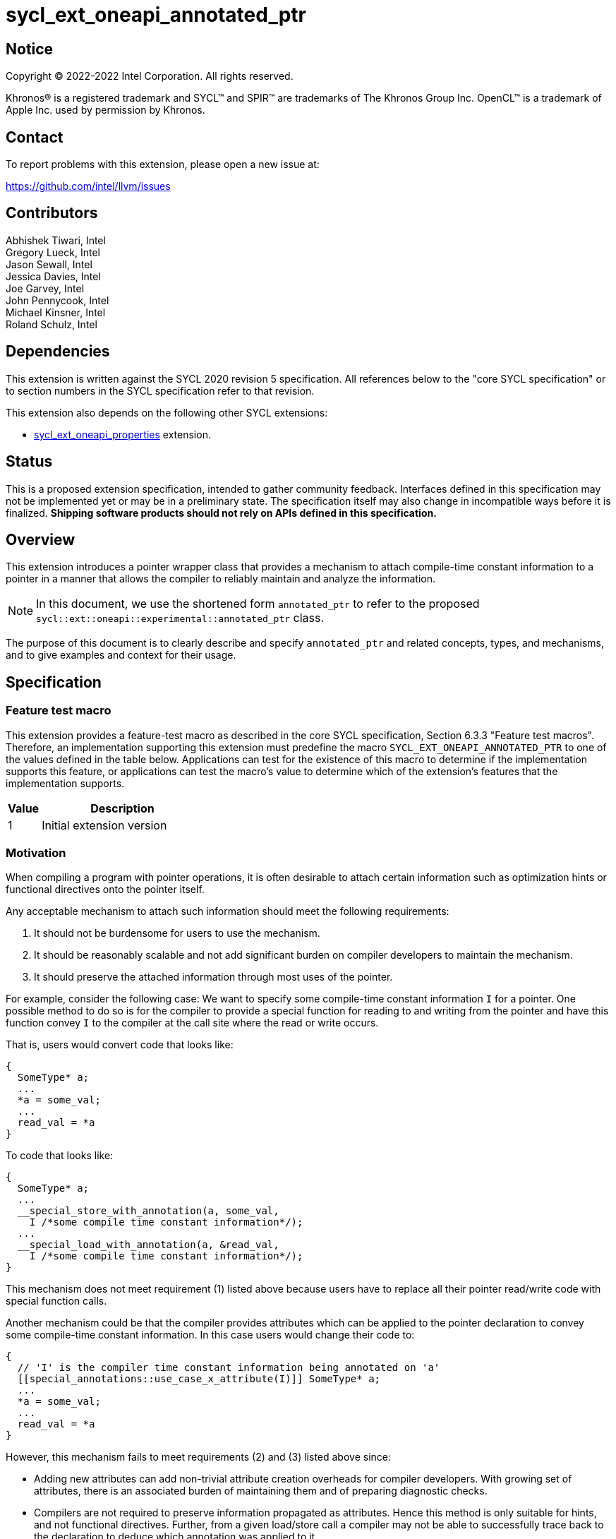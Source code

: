 = sycl_ext_oneapi_annotated_ptr

:source-highlighter: coderay
:coderay-linenums-mode: table

// This section needs to be after the document title.
:doctype: book
:toc2:
:toc: left
:encoding: utf-8
:lang: en

:blank: pass:[ +]

// Set the default source code type in this document to C++,
// for syntax highlighting purposes.  This is needed because
// docbook uses c++ and html5 uses cpp.
:language: {basebackend@docbook:c++:cpp}

// This is necessary for asciidoc, but not for asciidoctor
:cpp: C++
:dpcpp: DPC++

== Notice

[%hardbreaks]
Copyright (C) 2022-2022 Intel Corporation.  All rights reserved.

Khronos(R) is a registered trademark and SYCL(TM) and SPIR(TM) are trademarks
of The Khronos Group Inc.  OpenCL(TM) is a trademark of Apple Inc. used by
permission by Khronos.


== Contact

To report problems with this extension, please open a new issue at:

https://github.com/intel/llvm/issues

== Contributors

Abhishek Tiwari, Intel +
Gregory Lueck, Intel +
Jason Sewall, Intel +
Jessica Davies, Intel +
Joe Garvey, Intel +
John Pennycook, Intel +
Michael Kinsner, Intel +
Roland Schulz, Intel

== Dependencies

This extension is written against the SYCL 2020 revision 5 specification.  All
references below to the "core SYCL specification" or to section numbers in the
SYCL specification refer to that revision.

This extension also depends on the following other SYCL extensions:

* link:../experimental/sycl_ext_oneapi_properties.asciidoc[sycl_ext_oneapi_properties]
extension.

== Status

This is a proposed extension specification, intended to gather community
feedback.  Interfaces defined in this specification may not be implemented yet
or may be in a preliminary state.  The specification itself may also change in
incompatible ways before it is finalized.  *Shipping software products should
not rely on APIs defined in this specification.*

== Overview

This extension introduces a pointer wrapper class that provides a mechanism to
attach compile-time constant information to a pointer in a manner that allows
the compiler to reliably maintain and analyze the information.

[NOTE]
====
In this document, we use the shortened form `annotated_ptr` to refer to the
proposed `sycl::ext::oneapi::experimental::annotated_ptr` class.
====

The purpose of this document is to clearly describe and specify `annotated_ptr`
and related concepts, types, and mechanisms, and to give examples and context
for their usage.

== Specification

=== Feature test macro

This extension provides a feature-test macro as described in the core SYCL
specification, Section 6.3.3 "Feature test macros". Therefore, an
implementation supporting this extension must predefine the macro
`SYCL_EXT_ONEAPI_ANNOTATED_PTR` to one of the values defined in the table below.
Applications can test for the existence of this macro to determine if the
implementation supports this feature, or applications can test the macro's
value to determine which of the extension's features
that the implementation supports.

[%header,cols="1,5"]
|===
|Value |Description
|1     |Initial extension version
|===

=== Motivation

When compiling a program with pointer operations, it is often desirable to
attach certain information such as optimization hints or functional directives
onto the pointer itself.

Any acceptable mechanism to attach such information should meet the following
requirements:

  1. It should not be burdensome for users to use the mechanism.
  2. It should be reasonably scalable and not add significant burden on compiler
  developers to maintain the mechanism.
  3. It should preserve the attached information through most uses of the
  pointer.

For example, consider the following case: We want to specify some compile-time
constant information `I` for a pointer. One possible method to do so is for the
compiler to provide a special function for reading to and writing from the
pointer and have this function convey `I` to the compiler at the call site where
the read or write occurs.

That is, users would convert code that looks like:
```c++
{
  SomeType* a;
  ...
  *a = some_val;
  ...
  read_val = *a
}
```

To code that looks like:
```c++
{
  SomeType* a;
  ...
  __special_store_with_annotation(a, some_val,
    I /*some compile time constant information*/);
  ...
  __special_load_with_annotation(a, &read_val,
    I /*some compile time constant information*/);
}
```

This mechanism does not meet requirement (1) listed above because users have to
replace all their pointer read/write code with special function calls.

Another mechanism could be that the compiler provides attributes which can be
applied to the pointer declaration to convey some compile-time constant
information. In this case users would change their code to:
```cpp
{
  // 'I' is the compiler time constant information being annotated on 'a'
  [[special_annotations::use_case_x_attribute(I)]] SomeType* a;
  ...
  *a = some_val;
  ...
  read_val = *a
}
```
However, this mechanism fails to meet requirements (2) and (3) listed above
since:

  * Adding new attributes can add non-trivial attribute creation overheads for
  compiler developers. With growing set of attributes, there is an associated
  burden of maintaining them and of preparing diagnostic checks.
  * Compilers are not required to preserve information propagated as attributes.
  Hence this method is only suitable for hints, and not functional directives.
  Further, from a given load/store call a compiler may not be able to
  successfully trace back to the declaration to deduce which annotation was
  applied to it.

The `annotated_ptr` class described in this document is a class template that
encapsulates a pointer. The template accepts a list of compile-time constant
properties. The implementation of the class defined here should preserve the
information provided as compile-time constant properties through all uses of the
pointer unless noted otherwise.


=== Representation of `annotated_ptr`

`annotated_ptr` is a class template, parameterized by the type of the underlying
allocation `T`, and a list of properties `PropertyListT`.

[source,c++]
----
namespace sycl::ext::oneapi::experimental {
template <typename T, typename PropertyListT = properties<>>
class annotated_ptr {
  ...
----

`PropertyListT` enables properties to be associated with an `annotated_ptr`.
Properties may be specified for an `annotated_ptr` to provide semantic
modification or optimization hint information.

Here's an example of how a property could be used:

[source,c++]
----
using namespace sycl::ext::oneapi::experimental;
{
  sycl::queue q;
  int* ptr = ...
  // alignment of the pointer in bytes specified using the property 'alignment'
  auto arg_a = annotated_ptr(ptr, properties{alignment<4>});

  q.submit([=]{
    ...
    *arg_a = (*arg_a) * 2;
  });
  ...
}
----

The section below and the table that follows, describe the constructors and
member functions for `annotated_ptr`.

NOTE: `annotated_ptr` is a trivially copyable type.

The section below refers to an `annotated_ref` class which is described in the
section following this one.

[source,c++]
----
namespace sycl::ext::oneapi::experimental {
template <typename T, typename PropertyListT = properties<>>
class annotated_ptr {
  public:
    using reference = annotated_ref<T, PropertyListT>;

    annotated_ptr() noexcept;
    annotated_ptr(T *Ptr, const properties<PropertyListT> &P = properties{}) noexcept;

    template <typename T2, typename P> explicit annotated_ptr(
      const annotated_ptr<T2, P>&) noexcept;
    template <typename T2, typename PropertyListU, typename PropertyListV>
    explicit annotated_ptr(const annotated_ptr<T2, PropertyListU>&,
      properties<PropertyListV>) noexcept;

    annotated_ptr(const annotated_ptr&) noexcept = default;

    reference operator*() const noexcept;

    reference operator[](std::ptrdiff_t) const noexcept;

    annotated_ptr operator+(size_t) const noexcept;
    std::ptrdiff_t operator-(annotated_ptr) const noexcept;

    explicit operator bool() const noexcept;

    // Implicit conversion is not supported
    operator T*() noexcept = delete;
    operator const T*() const noexcept = delete;

    T* get() const noexcept;

    annotated_ptr& operator=(T*) noexcept;
    annotated_ptr& operator=(const annotated_ptr&) noexcept = default;

    annotated_ptr& operator++() noexcept;
    annotated_ptr operator++(int) noexcept;

    annotated_ptr& operator--() noexcept;
    annotated_ptr operator--(int) noexcept;

    template<typename propertyT>
    static constexpr bool has_property();

    // The return type is an unspecified internal class used to represent
    // instances of propertyT
    template<typename propertyT>
    static constexpr /*unspecified*/ get_property();
  };
} // namespace sycl::ext::oneapi::experimental

----

[frame="topbot",options="header"]
|===
|Functions |Description

// --- ROW BREAK ---
a|
[source,c++]
----
annotated_ptr() noexcept;
----
|
Constructs an `annotated_ptr` object. Does not allocate new storage. The
underlying pointer is initialized to `nullptr`.

// --- ROW BREAK ---
a|
[source,c++]
----
annotated_ptr(T *Ptr, const properties<PropertyListT> &P = properties{}) noexcept;
----
|
Constructs an `annotated_ptr` object. Does not allocate new storage. The
underlying pointer is initialized with `Ptr`. `P` is used to specify the
`PropertyListT` type on the class.

The new property set `PropertyListT` must contain all properties from `P`,
and if any common property takes a value, the value must be the same.

// --- ROW BREAK ---
a|
[source,c++]
----
template <typename T2, typename P> explicit annotated_ptr(
  const annotated_ptr<T2, P> &ConvertFrom);
----
|
Constructs the `annotated_ptr` object from the `ConvertFrom` object if
the list of properties in `PropertyListT` is a superset of the list of
properties in `P`.

`T2*` must be implicitly convertible to `T*`.

// --- ROW BREAK ---
a|
[source,c++]
----
template <typename T2, typename PropertyListU, typename PropertyListV>
explicit annotated_ptr(const annotated_ptr<T2, PropertyListU> &Ptr,
  properties<PropertyListV> P) noexcept;
----
|
Constructs an `annotated_ptr` object. Does not allocate new storage. The
underlying pointer is initialized with `Ptr`.

The new `PropertyListT` is the union of all properties contained within
`PropertyListU` and `PropertyListV`. If there are any common properties in the
two lists with different values, a compile-time error is triggered. Common
properties with the same value (or no value) are allowed.

`T2*` must be implicitly convertible to `T*`.

// --- ROW BREAK ---
a|
[source,c++]
----
annotated_ptr(const annotated_ptr &) noexcept = default;
----
|
Constructs an `annotated_ptr` object from another `annotated_ptr` with the same
type and properties.

// --- ROW BREAK ---
a|
[source,c++]
----
reference operator*() const;
----
|
Returns an `annotated_ref` reference wrapper which can be used to read or write
to the underlying pointer. Reads/Writes using the reference will retain the
annotations.

// --- ROW BREAK ---
a|
[source,c++]
----
reference operator[](std::ptrdiff_t Index) const;
----
|
Returns an `annotated_ref` reference wrapper to the object at offset `Index`.

// --- ROW BREAK ---
a|
[source,c++]
----
annotated_ptr operator+(size_t Offset) const;
----
|
Returns an `annotated_ptr` that points to `this[Offset]`.

// --- ROW BREAK ---
a|
[source,c++]
----
std::ptrdiff_t operator-(annotated_ptr FromPtr) const;
----
|
Returns the distance between the underlying pointer and the pointer encapsulated
by `FromPtr`.

// --- ROW BREAK ---
a|
[source,c++]
----
explicit operator bool() const noexcept;
----
|
Returns `false` if the underlying pointer is null, returns `true` otherwise.

// --- ROW BREAK ---
a|
[source,c++]
----
/*unspecified*/ operator T*() noexcept = delete;
/*unspecified*/ operator const T*() const noexcept = delete;
----
|
Implicit conversion to a pointer to the underlying type is not supported.

// --- ROW BREAK ---
a|
[source,c++]
----
T* get() const noexcept;
----
|
Returns the underlying raw pointer. The raw pointer will not retain the
annotations.

// --- ROW BREAK ---
a|
[source,c++]
----
annotated_ptr& operator=(T*) noexcept;
----
|
Allows assignment from a pointer to type `T`.

// --- ROW BREAK ---
a|
[source,c++]
----
annotated_ptr& operator=(const annotated_ptr &) noexcept = default;
----
|
Allows assignment from an `annotated_ptr` with the same parameterization.

// --- ROW BREAK ---
a|
[source,c++]
----
annotated_ptr& operator++() noexcept;
----
|
Prefix increment operator.

// --- ROW BREAK ---
a|
[source,c++]
----
annotated_ptr operator++(int) noexcept;
----
|
Postfix increment operator.

// --- ROW BREAK ---
a|
[source,c++]
----
annotated_ptr& operator--() noexcept;
----
|
Prefix decrement operator.

// --- ROW BREAK ---
a|
[source,c++]
----
annotated_ptr operator--(int) noexcept;
----
|
Postfix decrement operator.

// --- ROW BREAK ---
a|
[source,c++]
----
template<typename propertyT>
static constexpr bool has_property();
----
| 
Returns true if `PropertyListT` contains the property with property key class
`propertyT`. Returns false if it does not.

Available only when `propertyT` is a property key class.

// --- ROW BREAK ---
a|
[source,c++]
----
template<typename propertyT>
static constexpr auto get_property();
----
| 
Returns a copy of the property value contained in `PropertyListT`. Must produce
a compile error if `PropertyListT` does not contain a property with the
`propertyT` key.

Available only if `propertyT` is the property key class of a compile-time
constant property.
|===

=== Add new reference wrapper class `annotated_ref` to enable `annotated_ptr`

The purpose of the `annotated_ref` class template is to provide reference
wrapper semantics. It enables properties to be preserved on loads from and
stores to annotated_ptrs.

```c++
namespace sycl::ext::oneapi::experimental {
template <typename T, typename PropertyListT = properties<>>
class annotated_ref {
  public:
    annotated_ref(const annotated_ref&) = default;
    operator T() const;
    void operator=(const T&) const;
    void operator=(const annotated_ref&) const = default;
  };
} // namespace sycl::ext::oneapi::experimental
```


Member Functions are described in the table below
[frame="topbot",options="header"]
|===
|Functions |Description

// --- ROW BREAK ---
a|
[source,c++]
----
annotated_ref(const annotated_ref&) = default;
----
|
Compiler generated copy constructor.

// --- ROW BREAK ---
a|
[source,c++]
----
operator T() const;
----
|
Reads the object of type `T` that is referenced by this wrapper, applying the
annotations when the object is loaded from memory.

// --- ROW BREAK ---
a|
[source,c++]
----
void operator=(const T &) const;
----
|
Writes an object of type `T` to the location referenced by this wrapper,
applying the annotations when the object is stored to memory.

// --- ROW BREAK ---
a|
[source,c++]
----
void operator=(const annotated_ref&) const = default;
----
|
Assign from another `annotated_ref` object.

|===

=== Properties

Below is a list of compile-time constant properties supported with
`annotated_ptr`. Other extensions can define additional compile-time constant
properties that can be supported with `annotated_ptr`. Runtime properties
are not supported.

```c++
namespace sycl::ext::oneapi::experimental {
struct alignment_key {
  template<int K>
  using value_t = property_value<alignment_key, std::integral_constant<int, K>>;
};

template<int K>
inline constexpr alignment_key::value_t<K> alignment;

template<>
struct is_property_key<alignment_key> : std::true_type {};

template<typename T, typename PropertyListT>
struct is_property_key_of<
  alignment_key, annotated_ptr<T, PropertyListT>> : std::true_type {};
template<typename T, typename PropertyListT>
} // namespace sycl::ext::oneapi::experimental
```
--
[options="header"]
|====
| Property | Description
|`alignment`
|
This property is an assertion by the application that the `annotated_ptr` has
the given alignment, specified in bytes. The behavior is undefined if the
pointer value does not have the indicated alignment.
|====
--

== Issues related to `annotated_ptr`

1) [RESOLVED] Should we allow implicit conversion to base class by default?

No, implicit conversion will not be allowed.

2) [RESOLVED] How do we support `operator->`?

We will not support `operator->` with the initial release, since we do
not have meaningful usecases that require this support. Building the support
is complicated

3) [RESOLVED] Can `sycl::atomic_ref` be used with `annotated_ref`?

`atomic_ref` will not work with `annotated_ref` as is since `atomic_ref`
restricts the types it can take. If we want, we can create a sycl extension for
`atomic_ref` to support `annotated_ref`. The implementation complexity will
depend on how we chose to implement `annotated_ref`: via builtins or via pointer
annotations.

4) [RESOLVED] Should we provide conversion functions to convert to/from
multi_ptr?

No we do not want to support multi_ptr conversion. 'multi_ptr's provide
a way to annotate address spaces. That can be built with annotated_ptr.

5) We need a property to capture local, global or private address-spaces. Within
global space we may want to distinguish between general, host, and device memory
spaces.

6) [RESOLVED] Ctor should clarify whether when constructing the object from two
different property lists, duplicates will exist or not.

Updated ctor description with the resolution.

7) Add `runtime_aligned` property back to this core spec once a way to query
the alignment is set up.

== Revision History

[cols="5,15,15,70"]
[grid="rows"]
[options="header"]
|========================================
|Rev|Date|Author|Changes
|3|2022-04-05|Abhishek Tiwari|*Addressed review comments*
|2|2022-03-07|Abhishek Tiwari|*Corrected API and updated description*
|1|2021-11-01|Abhishek Tiwari|*Initial internal review version*
|========================================